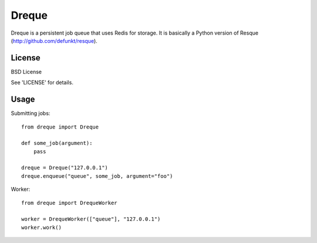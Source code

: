 
Dreque
======

Dreque is a persistent job queue that uses Redis for storage.
It is basically a Python version of Resque (http://github.com/defunkt/resque).

License
-------

BSD License

See 'LICENSE' for details.

Usage
-----

Submitting jobs::

    from dreque import Dreque

    def some_job(argument):
        pass

    dreque = Dreque("127.0.0.1")
    dreque.enqueue("queue", some_job, argument="foo")

Worker::

    from dreque import DrequeWorker

    worker = DrequeWorker(["queue"], "127.0.0.1")
    worker.work()
